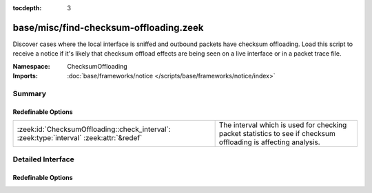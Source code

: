 :tocdepth: 3

base/misc/find-checksum-offloading.zeek
=======================================
.. zeek:namespace:: ChecksumOffloading

Discover cases where the local interface is sniffed and outbound packets
have checksum offloading.  Load this script to receive a notice if it's
likely that checksum offload effects are being seen on a live interface or
in a packet trace file.

:Namespace: ChecksumOffloading
:Imports: :doc:`base/frameworks/notice </scripts/base/frameworks/notice/index>`

Summary
~~~~~~~
Redefinable Options
###################
======================================================================================== =========================================================
:zeek:id:`ChecksumOffloading::check_interval`: :zeek:type:`interval` :zeek:attr:`&redef` The interval which is used for checking packet statistics
                                                                                         to see if checksum offloading is affecting analysis.
======================================================================================== =========================================================


Detailed Interface
~~~~~~~~~~~~~~~~~~
Redefinable Options
###################
.. zeek:id:: ChecksumOffloading::check_interval

   :Type: :zeek:type:`interval`
   :Attributes: :zeek:attr:`&redef`
   :Default: ``10.0 secs``

   The interval which is used for checking packet statistics
   to see if checksum offloading is affecting analysis.


